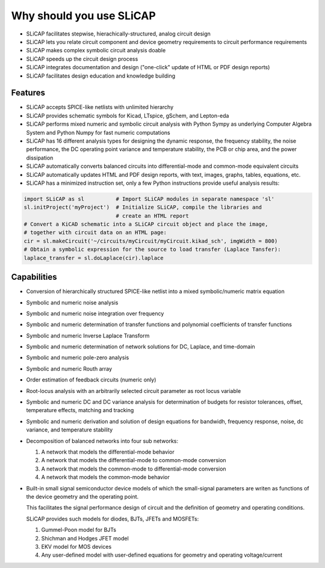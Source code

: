 =========================
Why should you use SLiCAP
=========================

.. image:: /img/colorCode.svg

- SLiCAP facilitates stepwise, hierachically-structured, analog circuit design 
- SLiCAP lets you relate circuit component and device geometry requirements to circuit performance requirements
- SLiCAP makes complex symbolic circuit analysis doable
- SLiCAP speeds up the circuit design process
- SLiCAP integrates documentation and design ("one-click" update of HTML or PDF design reports)
- SLiCAP facilitates design education and knowledge building

Features
========

- SLiCAP accepts SPICE-like netlists with unlimited hierarchy
- SLiCAP provides schematic symbols for Kicad, LTspice, gSchem, and Lepton-eda
- SLiCAP performs mixed numeric and symbolic circuit analysis with Python Sympy as underlying Computer Algebra System and Python Numpy for fast numeric computations
- SLiCAP has 16 different analysis types for designing the dynamic response, the frequency stability, the noise performance, the DC operating point variance and temperature stability, the PCB or chip area, and the power dissipation
- SLiCAP automatically converts balanced circuits into differential-mode and common-mode equivalent circuits
- SLiCAP automatically updates HTML and PDF design reports, with text, images, graphs, tables, equations, etc.
- SLiCAP has a minimized instruction set, only a few Python instructions provide useful analysis results:

.. code-block:: python

    import SLiCAP as sl          # Import SLiCAP modules in separate namespace 'sl'
    sl.initProject('myProject')  # Initialize SLiCAP, compile the libraries and 
                                 # create an HTML report
    # Convert a KiCAD schematic into a SLiCAP circuit object and place the image, 
    # together with circuit data on an HTML page:
    cir = sl.makeCircuit('~/circuits/myCircuit/myCircuit.kikad_sch', imgWidth = 800) 
    # Obtain a symbolic expression for the source to load transfer (Laplace Tansfer):
    laplace_transfer = sl.doLaplace(cir).laplace

Capabilities
============

- Conversion of hierarchically structured SPICE-like netlist into a mixed symbolic/numeric matrix equation
- Symbolic and numeric noise analysis
- Symbolic and numeric noise integration over frequency
- Symbolic and numeric determination of transfer functions and polynomial coefficients of transfer functions
- Symbolic and numeric Inverse Laplace Transform
- Symbolic and numeric determination of network solutions for DC, Laplace, and time-domain
- Symbolic and numeric pole-zero analysis
- Symbolic and numeric Routh array
- Order estimation of feedback circuits (numeric only)
- Root-locus analysis with an arbitrarily selected circuit parameter as root locus variable
- Symbolic and numeric DC and DC variance analysis for determination of budgets for resistor tolerances, offset, temperature effects, matching and tracking
- Symbolic and numeric derivation and solution of design equations for bandwidh, frequency response, noise, dc variance, and temperature stability
- Decomposition of balanced networks into four sub networks:

  #. A network that models the differential-mode behavior
  #. A network that models the differential-mode to common-mode conversion
  #. A network that models the common-mode to differential-mode conversion
  #. A network that models the common-mode behavior

- Built-in small signal semiconductor device models of which the small-signal parameters are writen as functions of the device geometry and the operating point.

  This facilitates the signal performance design of circuit and the definition of geometry and operating conditions.
  
  SLiCAP provides such models for diodes, BJTs, JFETs and MOSFETs:
  
  #. Gummel-Poon model for BJTs
  #. Shichman and Hodges JFET model
  #. EKV model for MOS devices
  #. Any user-defined model with user-defined equations for geometry and operating voltage/current

.. image:: /img/colorCode.svg


